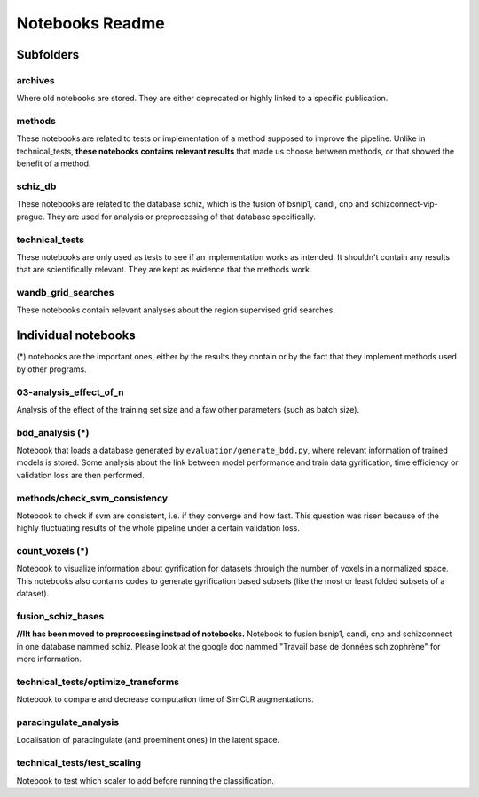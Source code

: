 Notebooks Readme
################

Subfolders
==========

archives
--------
Where old notebooks are stored. They are either deprecated or highly linked to a specific publication.

methods
-------
These notebooks are related to tests or implementation of a method supposed to improve the pipeline.
Unlike in technical_tests, **these notebooks contains relevant results** that made us choose between
methods, or that showed the benefit of a method.

schiz_db
--------
These notebooks are related to the database schiz, which is the fusion of bsnip1, candi, cnp and 
schizconnect-vip-prague. They are used for analysis or preprocessing of that database specifically.

technical_tests
---------------
These notebooks are only used as tests to see if an implementation works as intended. It shouldn't 
contain any results that are scientifically relevant. They are kept as evidence that the methods work.

wandb_grid_searches
-------------------
These notebooks contain relevant analyses about the region supervised grid searches.


Individual notebooks
====================

(*) notebooks are the important ones, either by the results they contain or by 
the fact that they implement methods used by other programs.

03-analysis_effect_of_n
-----------------------
Analysis of the effect of the training set size and a faw other parameters (such as batch size).

bdd_analysis (*)
----------------
Notebook that loads a database generated by ``evaluation/generate_bdd.py``, where relevant information of
trained models is stored. Some analysis about the link between model performance and train data gyrification,
time efficiency or validation loss are then performed.

methods/check_svm_consistency
-----------------------------
Notebook to check if svm are consistent, i.e. if they converge and how fast.
This question was risen because of the highly fluctuating results of the whole
pipeline under a certain validation loss.

count_voxels (*)
----------------
Notebook to visualize information about gyrification for datasets throuigh the number of voxels in
a normalized space. This notebooks also contains codes to generate gyrification based subsets (like
the most or least folded subsets of a dataset).

fusion_schiz_bases
------------------
**//!\ It has been moved to preprocessing instead of notebooks.**
Notebook to fusion bsnip1, candi, cnp and schizconnect in one database nammed schiz. Please look at 
the google doc nammed "Travail base de données schizophrène" for more information.

technical_tests/optimize_transforms
-----------------------------------
Notebook to compare and decrease computation time of SimCLR augmentations.

paracingulate_analysis
----------------------
Localisation of paracingulate (and proeminent ones) in the latent space.

technical_tests/test_scaling
----------------------------
Notebook to test which scaler to add before running the classification.


